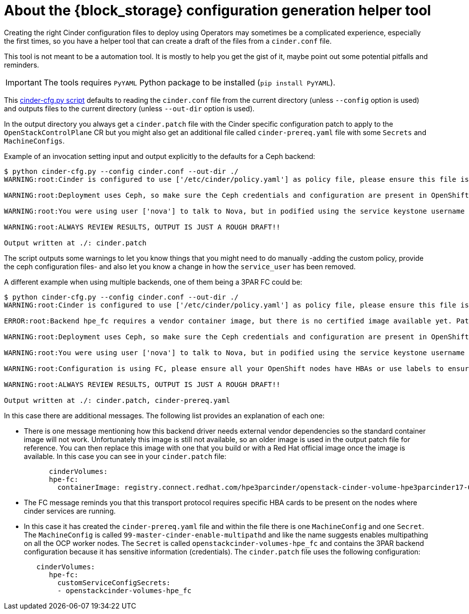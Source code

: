 [id="block-storage-configuration-generation-helper-tool_{context}"]

= About the {block_storage} configuration generation helper tool

Creating the right Cinder configuration files to deploy using Operators may
sometimes be a complicated experience, especially the first times, so you have a
helper tool that can create a draft of the files from a `cinder.conf` file.

This tool is not meant to be a automation tool. It is mostly to help you get the
gist of it, maybe point out some potential pitfalls and reminders.

IMPORTANT: The tools requires `PyYAML` Python package to be installed (`pip
install PyYAML`).

This link:helpers/cinder-cfg.py[cinder-cfg.py script] defaults to reading the
`cinder.conf` file from the current directory (unless `--config` option is used)
and outputs files to the current directory (unless `--out-dir` option is used).

In the output directory you always get a `cinder.patch` file with the Cinder
specific configuration patch to apply to the `OpenStackControlPlane` CR but you might also get an additional file called `cinder-prereq.yaml` file with some
`Secrets` and `MachineConfigs`.

Example of an invocation setting input and output explicitly to the defaults for
a Ceph backend:

----
$ python cinder-cfg.py --config cinder.conf --out-dir ./
WARNING:root:Cinder is configured to use ['/etc/cinder/policy.yaml'] as policy file, please ensure this file is available for the podified cinder services using "extraMounts" or remove the option.

WARNING:root:Deployment uses Ceph, so make sure the Ceph credentials and configuration are present in OpenShift as a asecret and then use the extra volumes to make them available in all the services that would need them.

WARNING:root:You were using user ['nova'] to talk to Nova, but in podified using the service keystone username is preferred in this case ['cinder']. Dropping that configuration.

WARNING:root:ALWAYS REVIEW RESULTS, OUTPUT IS JUST A ROUGH DRAFT!!

Output written at ./: cinder.patch
----

The script outputs some warnings to let you know things that you might need to do
manually -adding the custom policy, provide the ceph configuration files- and
also let you know a change in how the `service_user` has been removed.

A different example when using multiple backends, one of them being a 3PAR FC
could be:

----
$ python cinder-cfg.py --config cinder.conf --out-dir ./
WARNING:root:Cinder is configured to use ['/etc/cinder/policy.yaml'] as policy file, please ensure this file is available for the podified cinder services using "extraMounts" or remove the option.

ERROR:root:Backend hpe_fc requires a vendor container image, but there is no certified image available yet. Patch will use the last known image for reference, but IT WILL NOT WORK

WARNING:root:Deployment uses Ceph, so make sure the Ceph credentials and configuration are present in OpenShift as a asecret and then use the extra volumes to make them available in all the services that would need them.

WARNING:root:You were using user ['nova'] to talk to Nova, but in podified using the service keystone username is preferred, in this case ['cinder']. Dropping that configuration.

WARNING:root:Configuration is using FC, please ensure all your OpenShift nodes have HBAs or use labels to ensure that Volume and Backup services are scheduled on nodes with HBAs.

WARNING:root:ALWAYS REVIEW RESULTS, OUTPUT IS JUST A ROUGH DRAFT!!

Output written at ./: cinder.patch, cinder-prereq.yaml
----

In this case there are additional messages. The following list provides an explanation of each one:

* There is one message mentioning how this backend driver needs external vendor
dependencies so the standard container image will not work. Unfortunately this
image is still not available, so an older image is used in the output patch file
for reference. You can then replace this image with one that you build or
with a Red Hat official image once the image is available. In this case you can see in your `cinder.patch` file:
+
[source,yaml]
----
      cinderVolumes:
      hpe-fc:
        containerImage: registry.connect.redhat.com/hpe3parcinder/openstack-cinder-volume-hpe3parcinder17-0
----

* The FC message reminds you that this transport protocol requires specific HBA
cards to be present on the nodes where cinder services are running.
* In this case it has created the `cinder-prereq.yaml` file and within the file
there is one `MachineConfig` and one `Secret`. The `MachineConfig` is called `99-master-cinder-enable-multipathd` and like the name suggests enables multipathing on all the OCP worker nodes. The `Secret` is
called `openstackcinder-volumes-hpe_fc` and contains the 3PAR backend
configuration because it has sensitive information (credentials). The
`cinder.patch` file uses the following configuration:
+
[source,yaml]
----
   cinderVolumes:
      hpe-fc:
        customServiceConfigSecrets:
        - openstackcinder-volumes-hpe_fc
----

